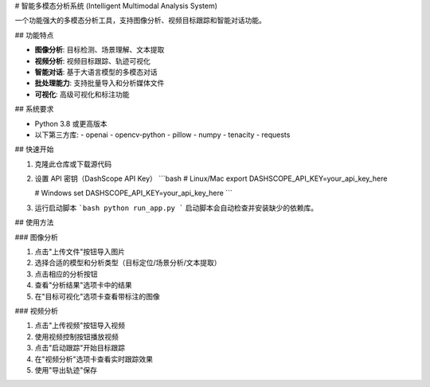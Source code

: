 # 智能多模态分析系统 (Intelligent Multimodal Analysis System)

一个功能强大的多模态分析工具，支持图像分析、视频目标跟踪和智能对话功能。

## 功能特点

- **图像分析**: 目标检测、场景理解、文本提取
- **视频分析**: 视频目标跟踪、轨迹可视化
- **智能对话**: 基于大语言模型的多模态对话
- **批处理能力**: 支持批量导入和分析媒体文件
- **可视化**: 高级可视化和标注功能

## 系统要求

- Python 3.8 或更高版本
- 以下第三方库:
  - openai
  - opencv-python
  - pillow
  - numpy
  - tenacity
  - requests

## 快速开始

1. 克隆此仓库或下载源代码
2. 设置 API 密钥（DashScope API Key）
   ```bash
   # Linux/Mac
   export DASHSCOPE_API_KEY=your_api_key_here
   
   # Windows
   set DASHSCOPE_API_KEY=your_api_key_here
   ```

3. 运行启动脚本
   ```bash
   python run_app.py
   ```
   启动脚本会自动检查并安装缺少的依赖库。

## 使用方法

### 图像分析

1. 点击"上传文件"按钮导入图片
2. 选择合适的模型和分析类型（目标定位/场景分析/文本提取）
3. 点击相应的分析按钮
4. 查看"分析结果"选项卡中的结果
5. 在"目标可视化"选项卡查看带标注的图像

### 视频分析

1. 点击"上传视频"按钮导入视频
2. 使用视频控制按钮播放视频
3. 点击"启动跟踪"开始目标跟踪
4. 在"视频分析"选项卡查看实时跟踪效果
5. 使用"导出轨迹"保存